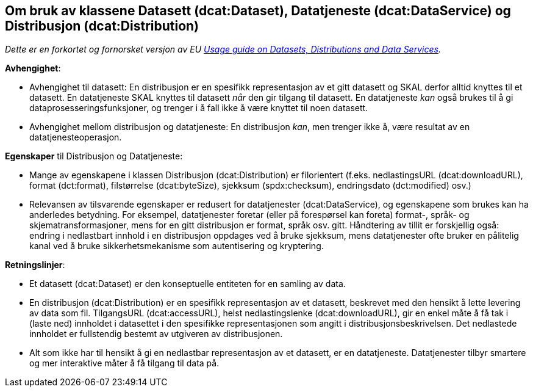 == Om bruk av klassene Datasett (dcat:Dataset), Datatjeneste (dcat:DataService) og Distribusjon (dcat:Distribution)

__Dette er en forkortet og fornorsket versjon av EU https://semiceu.github.io/DCAT-AP/releases/3.0.0/#usage-guide-on-datasets-distributions-and-data-services["Usage guide on Datasets, Distributions and Data Services" &#x29C9;, window="_blank", role="ext-link"].__

*Avhengighet*:

* Avhengighet til datasett: En distribusjon er en spesifikk representasjon av et gitt datasett og SKAL derfor alltid knyttes til et datasett. En datatjeneste SKAL knyttes til datasett _når_ den gir tilgang til datasett. En datatjeneste _kan_ også brukes til å gi dataprosesseringsfunksjoner, og trenger i å fall ikke å være knyttet til noen datasett. 
* Avhengighet mellom distribusjon og datatjeneste: En distribusjon _kan_, men trenger ikke å, være resultat av en datatjenesteoperasjon.

*Egenskaper* til Distribusjon og Datatjeneste:

* Mange av egenskapene i klassen Distribusjon (dcat:Distribution) er filorientert (f.eks. nedlastingsURL (dcat:downloadURL), format (dct:format), filstørrelse (dcat:byteSize), sjekksum (spdx:checksum), endringsdato (dct:modified) osv.)

* Relevansen av tilsvarende egenskaper er redusert for datatjenester (dcat:DataService), og egenskapene som brukes kan ha anderledes betydning. For eksempel,  datatjenester foretar (eller på forespørsel kan foreta) format-, språk- og skjematransformasjoner, mens for en gitt distribusjon er format, språk osv. gitt. Håndtering av tillit er forskjellig også: endring i nedlastbart innhold i en distribusjon oppdages ved å bruke sjekksum, mens datatjenester ofte bruker en pålitelig kanal ved å bruke sikkerhetsmekanisme som autentisering og kryptering. 

*Retningslinjer*: 

* Et datasett (dcat:Dataset) er den konseptuelle entiteten for en samling av data.

* En distribusjon (dcat:Distribution) er en spesifikk representasjon av et datasett, beskrevet med den hensikt å lette levering av data som fil. TilgangsURL (dcat:accessURL), helst nedlastingslenke (dcat:downloadURL), gir en enkel måte å få tak i (laste ned) innholdet i datasettet i den spesifikke representasjonen som angitt i distribusjonsbeskrivelsen. Det nedlastede innholdet er fullstendig bestemt av utgiveren av distribusjonen. 

* Alt som ikke har til hensikt å gi en nedlastbar representasjon av et datasett, er en datatjeneste. Datatjenester tilbyr smartere og mer interaktive måter å få tilgang til data på.     

